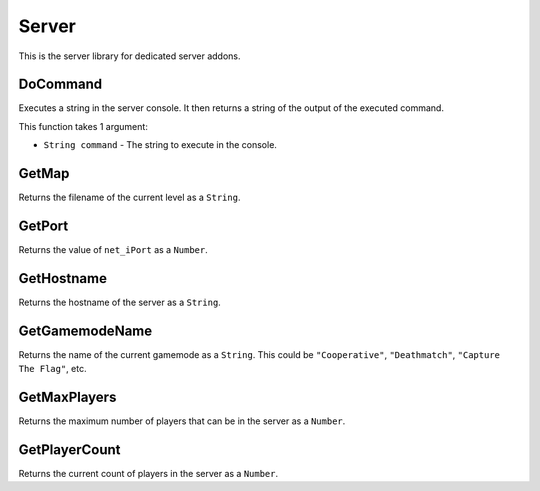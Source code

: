Server
======
This is the server library for dedicated server addons.

DoCommand
---------
Executes a string in the server console. It then returns a string of the output of the executed command.

This function takes 1 argument:

* ``String command`` - The string to execute in the console.

GetMap
------
Returns the filename of the current level as a ``String``.

GetPort
-------
Returns the value of ``net_iPort`` as a ``Number``.

GetHostname
-----------
Returns the hostname of the server as a ``String``.

GetGamemodeName
---------------
Returns the name of the current gamemode as a ``String``. This could be ``"Cooperative"``, ``"Deathmatch"``, ``"Capture The Flag"``, etc.

GetMaxPlayers
-------------
Returns the maximum number of players that can be in the server as a ``Number``.

GetPlayerCount
--------------
Returns the current count of players in the server as a ``Number``.
